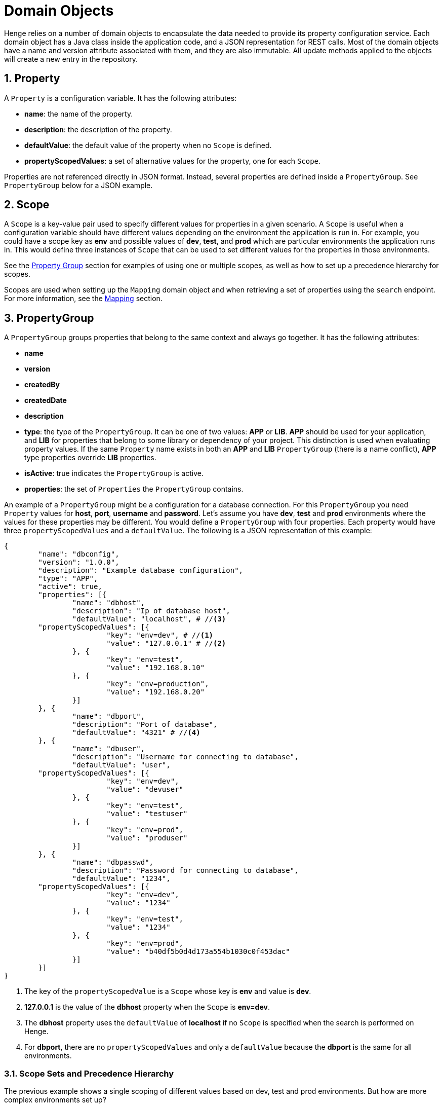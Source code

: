 [[domain-objects]]
= Domain Objects 
:sectnums:
:icons: font
    	  	
Henge relies on a number of domain objects to encapsulate the data needed to provide its property configuration service. Each domain object has a Java class inside the application code, and a JSON representation for REST calls. Most of the domain objects have a name and version attribute associated with them, and they are also immutable. All update methods applied to the objects will create a new entry in the repository. 

== Property

A `Property` is a configuration variable. It has the following attributes:

* *name*: the name of the property.
* *description*: the description of the property.
* *defaultValue*: the default value of the property when no `Scope` is defined.
* *propertyScopedValues*: a set of alternative values for the property, one for each `Scope`.

Properties are not referenced directly in JSON format. Instead, several properties are defined inside a `PropertyGroup`. See `PropertyGroup` below for a JSON example.

[[Scope]]
== Scope

A `Scope` is a key-value pair used to specify different values for properties in a given scenario. A `Scope` is useful when a configuration variable should have different values depending on the environment the application is run in. For example, you could have a scope key as *env* and possible values of *dev*, *test*, and *prod* which are particular environments the application runs in. This would define three instances of `Scope` that can be used to set different values for the properties in those environments. 

See the <<domain_reference#PropertyGroup, Property Group>> section for examples of using one or multiple scopes, as well as how to set up a precedence hierarchy for scopes. 

Scopes are used when setting up the `Mapping` domain object and when retrieving a set of properties using the `search` endpoint. For more information, see the <<domain_reference#Mapping,Mapping>> section.

[[PropertyGroup]]
== PropertyGroup

A `PropertyGroup` groups properties that belong to the same context and always go together. It has the following attributes: 

* *name*
* *version*
* *createdBy*
* *createdDate*
* *description*
* *type*: the type of the `PropertyGroup`. It can be one of two values: *APP* or *LIB*. *APP* should be used for your application, and *LIB* for properties that belong to some 
library or dependency of your project. This distinction is used when evaluating property values. If the same `Property` name exists in both an *APP* and *LIB* `PropertyGroup` (there is a name conflict), *APP* type properties override *LIB* properties.
* *isActive*: true indicates the `PropertyGroup` is active.
* *properties*: the set of `Properties` the `PropertyGroup` contains.

An example of a `PropertyGroup` might be a configuration for a database connection. For this `PropertyGroup` you need `Property` values for *host*, *port*, *username* and *password*. Let's assume you have *dev*, *test* and *prod* environments where the values for these properties may be different. You would define a `PropertyGroup` with four properties. Each property would have three `propertyScopedValues` and a `defaultValue`. The following is a JSON representation of this example:

[source]
----
{
	"name": "dbconfig",
	"version": "1.0.0",
	"description": "Example database configuration",
	"type": "APP",
	"active": true,
	"properties": [{
		"name": "dbhost",
		"description": "Ip of database host",
		"defaultValue": "localhost", # //<3>
        "propertyScopedValues": [{
			"key": "env=dev", # //<1>
			"value": "127.0.0.1" # //<2>
		}, {
			"key": "env=test",
			"value": "192.168.0.10"
		}, {
			"key": "env=production",
			"value": "192.168.0.20"
		}]
	}, {
		"name": "dbport",
		"description": "Port of database",
		"defaultValue": "4321" # //<4>
	}, {
		"name": "dbuser",
		"description": "Username for connecting to database",
		"defaultValue": "user",
        "propertyScopedValues": [{
			"key": "env=dev",
			"value": "devuser"
		}, {
			"key": "env=test",
			"value": "testuser"
		}, {
			"key": "env=prod",
			"value": "produser"
		}]
	}, {
		"name": "dbpasswd",
		"description": "Password for connecting to database",
		"defaultValue": "1234",
        "propertyScopedValues": [{
			"key": "env=dev",
			"value": "1234"
		}, {
			"key": "env=test",
			"value": "1234"
		}, {
			"key": "env=prod",
			"value": "b40df5b0d4d173a554b1030c0f453dac"
		}]
	}]
}
----  
<1> The key of the `propertyScopedValue` is a `Scope` whose key is *env* and value is *dev*.
<2> *127.0.0.1* is the value of the *dbhost* property when the `Scope` is *env=dev*.
<3> The *dbhost* property uses the `defaultValue` of *localhost* if no `Scope` is specified when the search is performed on Henge.  
<4> For *dbport*, there are no `propertyScopedValues` and only a `defaultValue` because the *dbport* is the same for all environments. 

[[ScopeHierarchy]]
=== Scope Sets and Precedence Hierarchy

The previous example shows a single scoping of different values based on dev, test and prod environments. But how are more complex environments set up? 

Scopes can be defined in *scope sets* that represent a specific environment the application runs in that has multiple scopes. Some examples of scope sets include: 

* *env*=staging
* *env*=dev, *region*=us-west-2,
* *env*=prod, *region*=us-west-2, *stack*=coolwebsiteA
* *env*=qa, *region*=us-west-2, *stack*=financePages, *hostname*=localhost

Each `Property` can define one or more scope sets, where a specific property value is designated for each scope set. 

As an example, let's say you have an application that has a URL that can be different based on the environment, the region, and a hostname. Within the `PropertyGroup` you would define various `scopeSets` under `propertyScopedValues` as shown in the following JSON example.  

[source]
----
{
    "active": true,
    "name": "EventLoggerAPP",
    "properties": [
        {
            "defaultValue": "www.website.com",
            "name": "eventlogger.url",
            "propertyScopedValues": [
                {
                    "scopeSet": [ //<1>
                        {
                            "key": "env",
                            "value": "dev"
                        }
                    ],
                    "value": "www.dev-website.com" //<2>  
                },
                {
                    "scopeSet": [
                        {
                            "key": "env",
                            "value": "dev"
                        },
                        {
                            "key": "region",
                            "value": "us-west-2"
                        }
                    ],
                    "value": "us-west-2.dev-website.com" //<3> 
                },
                {
                    "scopeSet": [
                        {
                            "key": "hostname",
                            "value": "localhost"
                        }
                    ],
                    "value": "localhost:8080" //<4> 
                }
            ]
        }
    ],
    "type": "APP",
    "version": "1.0.3"
}
----
<1> Instead of defining different key/values as in the previous example, a `scopeSet` is used to define a set of scopes that have a specific value. 
<2> If deployed in the *dev* environment, the URL is *www.dev-website.com*. 
<3> If deployed in the *dev* environment and in the *us-west-2* region, the URL is *us-west-2.dev-website.com*.
<4> If deployed in any environment or region and *hostname=localhost*, the URL is *localhost:8080*. This acts as an override for testing.   

Note that in #4, the stipulation is _any_ environment or region. For example, lets say the application is deployed in:   

* env=dev
* region=us-west-2
* hostname=localhost

When searching for this property using this same set of scopings, the return value would always be *localhost:8080*. Yet how does Henge know to use precedence for the URL value *localhost:8080*, instead of returning *www.dev-website.com* or *us-west-2.dev-website.com*?   

Henge uses a hierarchy of scopings for resolving which scoped value takes precedence over another. The resolution order is defined in the Spring profile *henge/henge-domain/src/main/resources/application.yml* by the *scope.precedence.configuration* property. It's default hierarchy is: 

`env;env+region;env+region+stack;hostname;application` 

Sets of scopes are defined using the plus + symbol, and are placed in precedence order. Precedence weight is greater as you move from left to right, so *hostname* has a greater priority than *env* or *env+region*. 

In our example, the higher precedence of the *hostname=localhost* scope is the reason why the URL resolves to *localhost:8080* in any environment or region. To see a working Postman collection with the above example, see *henge/documentation/demo/HengeScopeHierarchy.postman_collection.json*.  

The *scope.precedence.configuration* property can be configured in any way depending on the scopes you've defined and your environment needs. 

NOTE: If you are using a new scope set in a `PropertyGroup`, make sure that the scope set is represented in *scope.precedence.configuration*, as the hierarchy also generally defines which scope sets can be used when searching. Note that the *application* scope is always added on the end as the last precedence. 

== FileVersion

Henge can also be used to store configuration files that cannot be translated to a *.properties* file. For example, let's assume that some part of your application needs to store a long list of geolocations that are fixed, but could change between instances of the system. Being a long list, you would probably not want to store it as property values. It would be more appropriate to store the geolocations in a text file. Henge stores files like these in an entity called `FileVersion`, which has the following attributes: 

* *name* 
* *version*
* *description*
* *content*: a byte array containing the contents of the file.
* *fileName*: the source file name. 
* *createdBy*
* *createdDate*
* *modifiedBy*
* *modifiedDate*

Here is an example of `FileVersion` in JSON format: 
[source]
----
{
  "name": "GeoLoc",
  "version": "1.0.0",
  "description": "List of GeoLocations of Mountains",
  "content": "TW91bnQgRWxiZXJ0LCBDb2xvcmFkb3wzOS4xMTc4NTEyfC0xMDYuNDQ1MTU5OQpNb3
  VudCBNaXRjaGVsbCwgTm9ydGggQ2Fyb2xpbmF8MzUuNzY0OTYxMnwtODIuMjY1MTEKTW91bnQgUmFp
  bmllciwgV2FzaGluZ3Rvbnw0Ni44NTI5MTI5fC0xMjEuNzYwNDQ0Ng==",
  "filename": "GeoLoc.txt",
  "createdBy": "rdaugherty",
  "createdDate": "2016-08-22T09:44:51.58",
  "modifiedBy": "rdaugherty",
  "modifiedDate": "2016-08-22T09:44:51.58"
}
----
== VersionSet

A `VersionSet` groups specific versions of `PropertyGroups` and `FileVersions`, wrapping up all the properties needed for a given application. 
The `VersionSet` itself has a version number associated with it. The reasoning behind this is that applications using Henge are versioned 
and the corresponding configuration must be able to keep up with the application's evolution, having different versions that can coexist and attend to multiple releases of the 
application it serves. 

When a `VersionSet` is returned by a query to Henge, it is processed and all the properties contained in its `PropertyGroups` are evaluated considering the 
`Scopes` given in the query. A *.properties* file is then generated and sent back to the client. 

`VersionSets` have the following attributes:

* *name* 
* *version*
* *createdBy*
* *createdDate*
* *description*
* *propertyGroupReferences*: a set of references to `PropertyGroups`. A reference contains only *name* and *version*, which are sufficient to identify a `PropertyGroup`.
* *fileVersionReference*: a set of references to `FileVersions` (similar to above). 

Here is an example of a `VersionSet` in JSON format:

[source]
----
{
	"name": "ExampleVersionSet",
	"version": "1.0.0",
	"description": "Example of a VersionSet",
	"fileVersionReferences": [{
		"name": "configfile",
		"version": "1.0.0"
	}],
	"propertyGroupReferences": [{
		"name": "dbconfig",
		"version": "1.0.0"
	}, {
		"name": "some-other-property-group",
		"version": "latest" # //<1>
	}]
}
---- 
<1> A `VersionSet` can point to a symbolic version (latest), in which case it will always point to the highest version number for that `PropertyGroup`. 

[[Mapping]]
== Mapping

After creating `PropertyGroups` and `VersionSets`, the configuration properties defined in them are not yet available to clients. They only become live after 
creating a `Mapping` entry, which binds an application and a set of `Scopes` to a specific `VersionSet`.

A `Mapping` entry is created with REST parameters that include an *application* (required), a *scopeString* that defines the set of scopes (optional), and a *body* that indicates the name and version of the `VersionSet`. So for instance, you could create a `Mapping` with this URL request indicating the application and scopes:  

[source]
----
http://localhost:8080/henge/v1/mapping?application=loginApp&scopeString=env=prod,stack=financeWebStack
----

And this body indicating the `VersionSet`: 

[source]
----
{
  "name": "VersionSet-1",
  "version": "1.0.0" //<1>
}
----
<1> The version could also be specified as "latest", in which case it will always point to the highest version number for that `VersionSet`. 

The `Mapping` is stored as a JSON object where the *application* itself is a scope, as shown: 

[source]
----

{
  "{\"scopeSet\":[{\"key\":\"env\",\"value\":\"prod\"},{\"key\":\"stack\",\"value\":\"financeWebStack\"},{\"key\":\"application\",\"value\":\"loginApp\"}]}" : {
    "name" : "VersionSet-1",
    "version" : "1.0.0"
  }
}
----

Using the `search` endpoint, a complete set of properties is retrieved by providing an *application* (required) and a set of scopes (optional). The `Mapping` is looked up to provide the specific `VersionSet`, which is then converted to a *.properties* file. For instance, if the above `Mapping` was in place, you could then retrieve a complete set of properties using the following `search` call: 

[source, url]
----
http://localhost:8080/henge/v1/search/loginApp?scopes=env=prod,stack=financeWebStack
----
